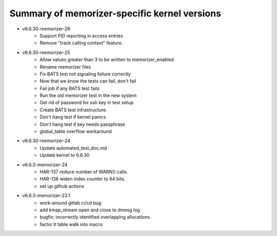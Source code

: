 =============================================
Summary of memorizer-specific kernel versions
=============================================

- v6.6.30-memorizer-26
   - Support PID reporting in access entries
   - Remove "track calling context" feature.
- v6.6.30-memorizer-25
   - Allow values greater than 3 to be written to memorizer_enabled
   - Rename memorizer files
   - Fix BATS test not signaling failure correctly
   - Now that we know the tests can fail, don't fail
   - Fail job if any BATS test fails
   - Run the old memorizer test in the new system
   - Get rid of password for ssh key in test setup
   - Create BATS test infrastructure.
   - Don't hang test if kernel panics
   - Don't hang test if key needs passphrase
   - global_table overflow workaround

- v6.6.30-memorizer-24
   - Update automated_test_doc.md
   - Update kernel to 6.6.30

- v6.6.3-memorizer-24
   - HAR-137 reduce number of WARN() calls.
   - HAR-138 widen index counter to 64 bits.
   - set up github actions

- v6.6.3-memorizer-23.1
   - work-around gitlab ci/cd bug
   - add kmap_stream open and close to dmesg log
   - bugfix: incorrectly identified overlapping allocations.
   - factor lt table walk into macro
